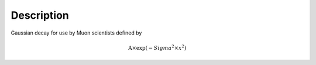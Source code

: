 .. algorithm::

.. summary::

.. alias::

.. properties::

Description
-----------

Gaussian decay for use by Muon scientists defined by

.. math:: \mbox{A}\times \exp(-{Sigma}^2 \times {x}^2 )

.. algm_categories::
